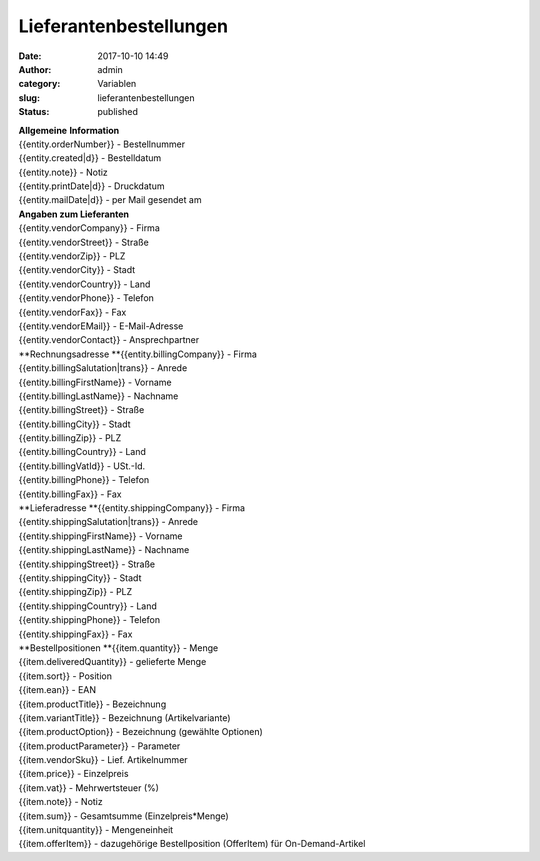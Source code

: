 Lieferantenbestellungen
#######################
:date: 2017-10-10 14:49
:author: admin
:category: Variablen
:slug: lieferantenbestellungen
:status: published

| **Allgemeine** **Information**
| {{entity.orderNumber}} - Bestellnummer
| {{entity.created|d}} - Bestelldatum
| {{entity.note}} - Notiz
| {{entity.printDate|d}} - Druckdatum
| {{entity.mailDate|d}} - per Mail gesendet am

| **Angaben zum Lieferanten**
| {{entity.vendorCompany}} - Firma
| {{entity.vendorStreet}} - Straße
| {{entity.vendorZip}} - PLZ
| {{entity.vendorCity}} - Stadt
| {{entity.vendorCountry}} - Land
| {{entity.vendorPhone}} - Telefon
| {{entity.vendorFax}} - Fax
| {{entity.vendorEMail}} - E-Mail-Adresse
| {{entity.vendorContact}} - Ansprechpartner

| **Rechnungsadresse
  **\ {{entity.billingCompany}} - Firma
| {{entity.billingSalutation|trans}} - Anrede
| {{entity.billingFirstName}} - Vorname
| {{entity.billingLastName}} - Nachname
| {{entity.billingStreet}} - Straße
| {{entity.billingCity}} - Stadt
| {{entity.billingZip}} - PLZ
| {{entity.billingCountry}} - Land
| {{entity.billingVatId}} - USt.-Id.
| {{entity.billingPhone}} - Telefon
| {{entity.billingFax}} - Fax

| **Lieferadresse
  **\ {{entity.shippingCompany}} - Firma
| {{entity.shippingSalutation|trans}} - Anrede
| {{entity.shippingFirstName}} - Vorname
| {{entity.shippingLastName}} - Nachname
| {{entity.shippingStreet}} - Straße
| {{entity.shippingCity}} - Stadt
| {{entity.shippingZip}} - PLZ
| {{entity.shippingCountry}} - Land
| {{entity.shippingPhone}} - Telefon
| {{entity.shippingFax}} - Fax

| **Bestellpositionen
  **\ {{item.quantity}} - Menge
| {{item.deliveredQuantity}} - gelieferte Menge
| {{item.sort}} - Position
| {{item.ean}} - EAN
| {{item.productTitle}} - Bezeichnung
| {{item.variantTitle}} - Bezeichnung (Artikelvariante)
| {{item.productOption}} - Bezeichnung (gewählte Optionen)
| {{item.productParameter}} - Parameter
| {{item.vendorSku}} - Lief. Artikelnummer
| {{item.price}} - Einzelpreis
| {{item.vat}} - Mehrwertsteuer (%)
| {{item.note}} - Notiz
| {{item.sum}} - Gesamtsumme (Einzelpreis*Menge)
| {{item.unitquantity}} - Mengeneinheit
| {{item.offerItem}} - dazugehörige Bestellposition (OfferItem) für On-Demand-Artikel
